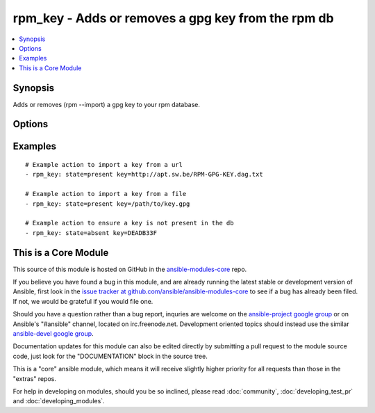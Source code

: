 .. _rpm_key:


rpm_key - Adds or removes a gpg key from the rpm db
+++++++++++++++++++++++++++++++++++++++++++++++++++

.. contents::
   :local:
   :depth: 1



Synopsis
--------

.. versionadded:: 1.3

Adds or removes (rpm --import) a gpg key to your rpm database.

Options
-------

.. raw:: html

    <table border=1 cellpadding=4>
    <tr>
    <th class="head">parameter</th>
    <th class="head">required</th>
    <th class="head">default</th>
    <th class="head">choices</th>
    <th class="head">comments</th>
    </tr>
            <tr>
    <td>key</td>
    <td>yes</td>
    <td></td>
        <td><ul></ul></td>
        <td>Key that will be modified. Can be a url, a file, or a keyid if the key already exists in the database.</td>
    </tr>
            <tr>
    <td>state</td>
    <td>no</td>
    <td>present</td>
        <td><ul><li>present</li><li>absent</li></ul></td>
        <td>Wheather the key will be imported or removed from the rpm db.</td>
    </tr>
            <tr>
    <td>validate_certs</td>
    <td>no</td>
    <td>yes</td>
        <td><ul><li>yes</li><li>no</li></ul></td>
        <td>If <code>no</code> and the <code>key</code> is a url starting with https, SSL certificates will not be validated. This should only be used on personally controlled sites using self-signed certificates.</td>
    </tr>
        </table>


Examples
--------

.. raw:: html

    <br/>


::

    # Example action to import a key from a url
    - rpm_key: state=present key=http://apt.sw.be/RPM-GPG-KEY.dag.txt
    
    # Example action to import a key from a file
    - rpm_key: state=present key=/path/to/key.gpg
    
    # Example action to ensure a key is not present in the db
    - rpm_key: state=absent key=DEADB33F



    
This is a Core Module
---------------------

This source of this module is hosted on GitHub in the `ansible-modules-core <http://github.com/ansible/ansible-modules-core>`_ repo.
  
If you believe you have found a bug in this module, and are already running the latest stable or development version of Ansible, first look in the `issue tracker at github.com/ansible/ansible-modules-core <http://github.com/ansible/ansible-modules-core>`_ to see if a bug has already been filed.  If not, we would be grateful if you would file one.

Should you have a question rather than a bug report, inquries are welcome on the `ansible-project google group <https://groups.google.com/forum/#!forum/ansible-project>`_ or on Ansible's "#ansible" channel, located on irc.freenode.net.   Development oriented topics should instead use the similar `ansible-devel google group <https://groups.google.com/forum/#!forum/ansible-devel>`_.

Documentation updates for this module can also be edited directly by submitting a pull request to the module source code, just look for the "DOCUMENTATION" block in the source tree.

This is a "core" ansible module, which means it will receive slightly higher priority for all requests than those in the "extras" repos.

    
For help in developing on modules, should you be so inclined, please read :doc:`community`, :doc:`developing_test_pr` and :doc:`developing_modules`.

